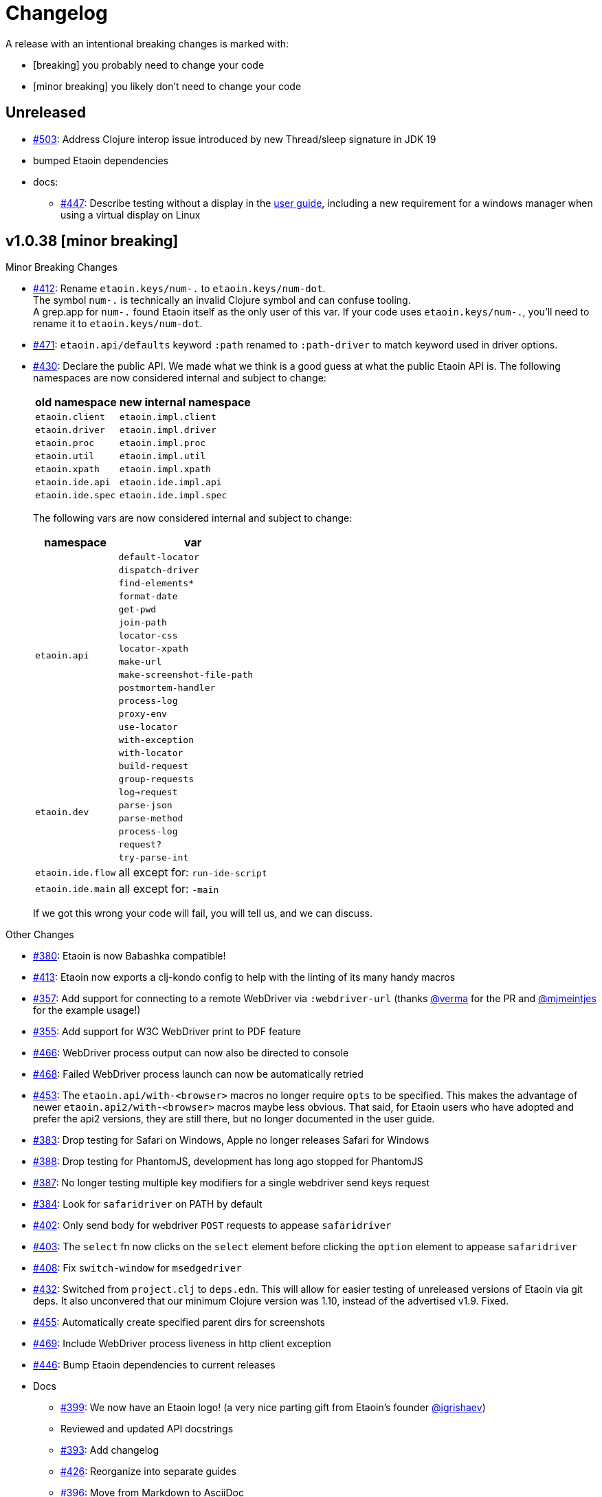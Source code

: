 = Changelog

A release with an intentional breaking changes is marked with:

* [breaking] you probably need to change your code
* [minor breaking] you likely don't need to change your code

== Unreleased

* https://github.com/clj-commons/etaoin/issues/503[#503]: Address Clojure interop issue introduced by new Thread/sleep signature in JDK 19
* bumped Etaoin dependencies
* docs:
** https://github.com/clj-commons/etaoin/issues/447[#447]: Describe testing without a display in the link:doc/01-user-guide.adoc#headless-testing[user guide], including a new requirement for a windows manager when using a virtual display on Linux

== v1.0.38 [minor breaking]

Minor Breaking Changes

* https://github.com/clj-commons/etaoin/issues/412[#412]: Rename `etaoin.keys/num-.` to `etaoin.keys/num-dot`. +
The symbol `num-.` is technically an invalid Clojure symbol and can confuse tooling. +
A grep.app for `num-.` found Etaoin itself as the only user of this var.
If your code uses `etaoin.keys/num-.`, you'll need to rename it to `etaoin.keys/num-dot`.

* https://github.com/clj-commons/etaoin/issues/471[#471]: `etaoin.api/defaults` keyword `:path` renamed to `:path-driver` to match keyword used in driver options.

* https://github.com/clj-commons/etaoin/issues/430[#430]: Declare the public API.
We made what we think is a good guess at what the public Etaoin API is.
The following namespaces are now considered internal and subject to change:
+
[%autowidth]
|===
| old namespace | new internal namespace

| `etaoin.client`
| `etaoin.impl.client`

| `etaoin.driver`
| `etaoin.impl.driver`

| `etaoin.proc`
| `etaoin.impl.proc`

| `etaoin.util`
| `etaoin.impl.util`

| `etaoin.xpath`
| `etaoin.impl.xpath`

| `etaoin.ide.api`
| `etaoin.ide.impl.api`

| `etaoin.ide.spec`
| `etaoin.ide.impl.spec`

|===
+
The following vars are now considered internal and subject to change:
+
[%autowidth]
|===
| namespace | var

.16+|`etaoin.api`
| `default-locator`
| `dispatch-driver`
| `find-elements*`
| `format-date`
| `get-pwd`
| `join-path`
| `locator-css`
| `locator-xpath`
| `make-url`
| `make-screenshot-file-path`
| `postmortem-handler`
| `process-log`
| `proxy-env`
| `use-locator`
| `with-exception`
| `with-locator`

.8+| `etaoin.dev`
| `build-request`
| `group-requests`
| `log->request`
| `parse-json`
| `parse-method`
| `process-log`
| `request?`
| `try-parse-int`

| `etaoin.ide.flow`
| all except for: `run-ide-script`

| `etaoin.ide.main`
| all except for: `-main`
|===
+
If we got this wrong your code will fail, you will tell us, and we can discuss.

Other Changes

* https://github.com/clj-commons/etaoin/issues/380[#380]: Etaoin is now Babashka compatible!
* https://github.com/clj-commons/etaoin/issues/413[#413]: Etaoin now exports a clj-kondo config to help with the linting of its many handy macros
* https://github.com/clj-commons/etaoin/pull/357[#357]: Add support for connecting to a remote WebDriver via `:webdriver-url` (thanks https://github.com/verma[@verma] for the PR and https://github.com/mjmeintjes[@mjmeintjes] for the example usage!)
* https://github.com/clj-commons/etaoin/issues/355[#355]: Add support for W3C WebDriver print to PDF feature
* https://github.com/clj-commons/etaoin/issues/466[#466]: WebDriver process output can now also be directed to console
* https://github.com/clj-commons/etaoin/issues/468[#468]: Failed WebDriver process launch can now be automatically retried
* https://github.com/clj-commons/etaoin/issues/453[#453]: The `etaoin.api/with-<browser>` macros no longer require `opts` to be specified.
This makes the advantage of newer `etaoin.api2/with-<browser>` macros maybe less obvious.
That said, for Etaoin users who have adopted and prefer the api2 versions, they are still there, but no longer documented in the user guide.
* https://github.com/clj-commons/etaoin/issues/383[#383]: Drop testing for Safari on Windows, Apple no longer releases Safari for Windows
* https://github.com/clj-commons/etaoin/issues/388[#388]: Drop testing for PhantomJS, development has long ago stopped for PhantomJS
* https://github.com/clj-commons/etaoin/issues/387[#387]: No longer testing multiple key modifiers for a single webdriver send keys request
* https://github.com/clj-commons/etaoin/issues/384[#384]: Look for `safaridriver` on PATH by default
* https://github.com/clj-commons/etaoin/issues/402[#402]: Only send body for webdriver `POST` requests to appease `safaridriver`
* https://github.com/clj-commons/etaoin/issues/403[#403]: The `select` fn now clicks on the `select` element before clicking the `option` element to appease `safaridriver`
* https://github.com/clj-commons/etaoin/issues/408[#408]: Fix `switch-window` for `msedgedriver`
* https://github.com/clj-commons/etaoin/issues/432[#432]: Switched from `project.clj` to `deps.edn`.
This will allow for easier testing of unreleased versions of Etaoin via git deps.
It also unconvered that our minimum Clojure version was 1.10, instead of the advertised v1.9.
Fixed.
* https://github.com/clj-commons/etaoin/issues/455[#455]: Automatically create specified parent dirs for screenshots
* https://github.com/clj-commons/etaoin/issues/469[#469]: Include WebDriver process liveness in http client exception
* https://github.com/clj-commons/etaoin/issues/446[#446]: Bump Etaoin dependencies to current releases
* Docs
** https://github.com/clj-commons/etaoin/issues/399[#399]: We now have an Etaoin logo! (a very nice parting gift from Etaoin's founder https://github.com/igrishaev[@igrishaev])
** Reviewed and updated API docstrings
** https://github.com/clj-commons/etaoin/issues/393[#393]: Add changelog
** https://github.com/clj-commons/etaoin/issues/426[#426]: Reorganize into separate guides

** https://github.com/clj-commons/etaoin/issues/396[#396]: Move from Markdown to AsciiDoc
** User guide
*** Reviewed, re-organized, hopefully clarified some things
*** Checking code blocks with https://github.com/lread/test-doc-blocks[test-doc-blocks]
*** https://github.com/clj-commons/etaoin/commit/f3f0370fb76bc353c14293243410db1641f99c70[f3f0370]: A new troubleshooting tip (thanks https://github.com/jkrasnay[@jkrasnay]!)
*** https://github.com/clj-commons/etaoin/pull/364[#364]: A new usage example (thanks https://github.com/kidd[kidd]!)
*** https://github.com/clj-commons/etaoin/issues/427[#427] https://github.com/clj-commons/etaoin/issues/359[#359]: Describe `execute` function
* Internal quality
** https://github.com/clj-commons/etaoin/issues/382[#382]: Fix process fork testing on Windows
** https://github.com/clj-commons/etaoin/issues/391[#391]: Identify browser name on failed ide tests
** https://github.com/clj-commons/etaoin/issues/390[#390]: Add internal clj-kondo config
** https://github.com/clj-commons/etaoin/issues/381[#381]: In addition to ubuntu, now also testing on macOS and Windows (using GitHub Actions https://github.com/clj-commons/etaoin/issues/392[#392] with parallelization https://github.com/clj-commons/etaoin/issues/420[#420])
** https://github.com/clj-commons/etaoin/issues/422[#422]: Automate release workflow

https://github.com/clj-commons/etaoin/compare/0.4.6\...v1.0.38[Full commit log]

== v0.4.6

* https://github.com/clj-commons/etaoin/issues/367[#367]: Use actions to fix double-click

== v0.4.5

* https://github.com/clj-commons/etaoin/pull/365[#365]: Improve status messages when waiting

== v0.4.4

* Add v2 api

== v0.4.3

* Fix user-agent functions

== v0.4.2

* Add user-agent functions to api

== v0.4.1

* https://github.com/clj-commons/etaoin/issues/347[#347]: Add support for mltiple clicks
* https://github.com/clj-commons/etaoin/pull/349[#349]: Fix typo for duration within `add-action`

== v0.4.0 [breaking]

Breaking Changes

* https://github.com/clj-commons/etaoin/issues/111[#111]: the driver instance is *now a map instead of an atom*.
+
Breaking changes are never embarked on lightly but we felt it important to transition to more a more idiomatic use of Clojure.
+
All the internal functions that used to modify the driver atom now just return a new version of a map.
If you have `swap!` or something similar in your code for the driver, please refactor your code before you update.

Other Changes

* https://github.com/clj-commons/etaoin/issues/44[#44]: Add `with-screenshots` macro
* https://github.com/clj-commons/etaoin/issues/196[#196]: Add support for running Selenium IDE files
** https://github.com/clj-commons/etaoin/issues/336[#336]: Docs
** https://github.com/clj-commons/etaoin/issues/329[#329]: Cli entry point
* https://github.com/clj-commons/etaoin/issues/103[#103]: Add w3c webdriver action support

== v0.3.10

* https://github.com/clj-commons/etaoin/issues/317[#317]: Add a description of the trouble with chromedriver
* https://github.com/clj-commons/etaoin/issues/316[#316]: Add with-tmp-dir for tests
* https://github.com/clj-commons/etaoin/issues/307[#307]: update examples for docker and remote connection
* https://github.com/clj-commons/etaoin/issues/315[#315]: Add :fn/has-string && return old version has-text
* https://github.com/clj-commons/etaoin/issues/314[#314]: Fix quit fn for remote driver
* https://github.com/clj-commons/etaoin/issues/311[#311]: Fix typos - headless
* https://github.com/clj-commons/etaoin/issues/309[#309]: Add test prevent process fork
* https://github.com/clj-commons/etaoin/issues/308[#308]: Fix check $HOST
* https://github.com/clj-commons/etaoin/issues/306[#306]: Make service functions private
* https://github.com/clj-commons/etaoin/issues/304[#304]: Add default port for remote connection
* https://github.com/clj-commons/etaoin/issues/303[#303]: Refactoring remote connection capabilities
* https://github.com/clj-commons/etaoin/issues/302[#302]: Add fns for connecting to remote drivers
* https://github.com/clj-commons/etaoin/issues/300[#300]: Add x11 for tests
* https://github.com/clj-commons/etaoin/issues/298[#298]: Make tests run in display mode
* bump version in readme
* Version 0.3.10-SNAPSHOT

== v0.3.9

* Fix test ignorance
* https://github.com/clj-commons/etaoin/issues/297[#297]: Freeze chrome profile test
* https://github.com/clj-commons/etaoin/issues/293[#293]: Fix chrome profile test && reflect warn
* https://github.com/clj-commons/etaoin/issues/292[#292]: Add a description of the trouble
* https://github.com/clj-commons/etaoin/issues/291[#291]: Add log level for driver
* https://github.com/clj-commons/etaoin/issues/289[#289]: Fix chrome profile
* https://github.com/clj-commons/etaoin/issues/288[#288]: Fix get-performance-logs
* https://github.com/clj-commons/etaoin/issues/287[#287]: Fix tests
* https://github.com/clj-commons/etaoin/issues/286[#286]: Fix example for docker
* https://github.com/clj-commons/etaoin/issues/285[#285]: Add example for query-all
* https://github.com/clj-commons/etaoin/issues/284[#284]: Fix :fn/text && :fn/has-text
* https://github.com/clj-commons/etaoin/issues/281[#281]: Move session opts from run- to connect- driver
* https://github.com/clj-commons/etaoin/issues/279[#279]: Add click on field to fill-human
* https://github.com/clj-commons/etaoin/issues/277[#277]: Add fill human multi
* https://github.com/clj-commons/etaoin/issues/276[#276]: Add :fn/link
* https://github.com/clj-commons/etaoin/issues/275[#275]: Decrease default timeout
* https://github.com/clj-commons/etaoin/issues/274[#274]: Add shortcut wait-has-text-everywhere
* https://github.com/clj-commons/etaoin/issues/273[#273]: Add examples of query functions
* https://github.com/clj-commons/etaoin/issues/271[#271]: Add wrap-default-timeout && wrap-default-interval
* https://github.com/clj-commons/etaoin/issues/270[#270]: Add fn select decription && some fix
* https://github.com/clj-commons/etaoin/issues/269[#269]: Add query-tree fn
* https://github.com/clj-commons/etaoin/issues/268[#268]: Make some declarations private for :use
* Fix creating dirs in postmortem handler
* https://github.com/clj-commons/etaoin/issues/267[#267]: Fix creating dirs in postmortem handler
* https://github.com/clj-commons/etaoin/issues/266[#266]: Fix get-inner-html for phantomjs
* https://github.com/clj-commons/etaoin/issues/265[#265]: Add phantomjs to docker && circleci
* https://github.com/clj-commons/etaoin/issues/264[#264]: Fix switch-window with PhantomJS
* https://github.com/clj-commons/etaoin/issues/262[#262]: Add pre checks for query fns
* https://github.com/clj-commons/etaoin/issues/263[#263]: Fix test-cookies for newest firefox

== v0.3.8

* https://github.com/clj-commons/etaoin/issues/261[#261]: Fix geckodriver install
* https://github.com/clj-commons/etaoin/issues/259[#259]: Add setting of env
* https://github.com/clj-commons/etaoin/issues/258[#258]: Fix installation geckodriver in docker
* https://github.com/clj-commons/etaoin/issues/257[#257]: Add logging to files
* https://github.com/clj-commons/etaoin/issues/256[#256]: Add opts for human input
* https://github.com/clj-commons/etaoin/issues/255[#255]: Add driver installation check
* https://github.com/clj-commons/etaoin/issues/254[#254]: Add http proxy settings
* https://github.com/clj-commons/etaoin/issues/253[#253]: Add edge support
* https://github.com/clj-commons/etaoin/issues/252[#252]: Add docker examle
* https://github.com/clj-commons/etaoin/issues/251[#251]: Add test examples
* https://github.com/clj-commons/etaoin/issues/248[#248]: Add fixture example
* https://github.com/clj-commons/etaoin/issues/249[#249]: Fix headless? && save capabilities
* https://github.com/clj-commons/etaoin/issues/247[#247]: Fix reflection warning && indent project.clj
* https://github.com/clj-commons/etaoin/issues/246[#246]: Aggressive indent
* https://github.com/clj-commons/etaoin/issues/245[#245]: Better free port discovery
* https://github.com/clj-commons/etaoin/issues/244[#244]: Auto release
* Readme updated
* https://github.com/clj-commons/etaoin/issues/241[#241]: Add select fn
* https://github.com/clj-commons/etaoin/issues/238[#238]: Better legacy code
* https://github.com/clj-commons/etaoin/issues/237[#237]: Bump clj-http && cheshire
* https://github.com/clj-commons/etaoin/issues/236[#236]: Add example remote connection
* Add Dockerfile && fix test
* https://github.com/clj-commons/etaoin/issues/233[#233]: Fix tests & circleci config
* https://github.com/clj-commons/etaoin/issues/231[#231]: Move safari from jwp to w3c protocol
* https://github.com/clj-commons/etaoin/issues/223[#223]: Use dir-img and dir-log if passed
* https://github.com/clj-commons/etaoin/issues/230[#230]: Move driver installation part and typo fix
* https://github.com/clj-commons/etaoin/issues/228[#228]: Fix syntax error in docs
* Switch to codox for generating docs

== v0.3.7

* https://github.com/clj-commons/etaoin/issues/242[#242]: Add release tasks
* Readme updated
* https://github.com/clj-commons/etaoin/issues/241[#241]: Add select fn
* https://github.com/clj-commons/etaoin/issues/238[#238]: Better legacy code
* https://github.com/clj-commons/etaoin/issues/237[#237]: Bump clj-http && cheshire
* https://github.com/clj-commons/etaoin/issues/236[#236]: Add example remote connection
* Add Dockerfile && fix test
* https://github.com/clj-commons/etaoin/issues/233[#233]: Fix tests & circleci config
* https://github.com/clj-commons/etaoin/issues/231[#231]: Move safari from jwp to w3c protocol
* https://github.com/clj-commons/etaoin/issues/223[#223]: Use dir-img and dir-log if passed
* https://github.com/clj-commons/etaoin/issues/230[#230]: Move driver installation part and typo fix
* https://github.com/clj-commons/etaoin/issues/228[#228]: Fix syntax error in docs
* Switch to codox for generating docs
